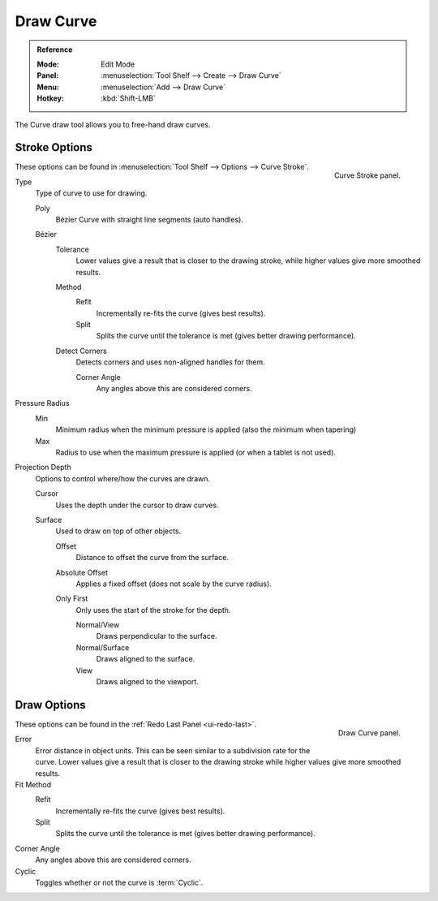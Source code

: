 .. _bpy.ops.curve.draw:

**********
Draw Curve
**********

.. admonition:: Reference
   :class: refbox

   :Mode:      Edit Mode
   :Panel:     :menuselection:`Tool Shelf --> Create --> Draw Curve`
   :Menu:      :menuselection:`Add --> Draw Curve`
   :Hotkey:    :kbd:`Shift-LMB`

The Curve draw tool allows you to free-hand draw curves.


Stroke Options
==============

.. figure:: /images/modeling_curves_editing_draw_curve-stroke-panel.png
   :align: right

   Curve Stroke panel.

These options can be found in :menuselection:`Tool Shelf --> Options --> Curve Stroke`.

Type
   Type of curve to use for drawing.

   Poly
      Bézier Curve with straight line segments (auto handles).
   Bézier
      Tolerance
         Lower values give a result that is closer to the drawing stroke,
         while higher values give more smoothed results.

      Method
         Refit
            Incrementally re-fits the curve (gives best results).
         Split
            Splits the curve until the tolerance is met (gives better drawing performance).

      Detect Corners
         Detects corners and uses non-aligned handles for them.

         Corner Angle
            Any angles above this are considered corners.

Pressure Radius
   Min
      Minimum radius when the minimum pressure is applied (also the minimum when tapering)
   Max
      Radius to use when the maximum pressure is applied (or when a tablet is not used).

Projection Depth
   Options to control where/how the curves are drawn.

   Cursor
      Uses the depth under the cursor to draw curves.

   Surface
      Used to draw on top of other objects.

      Offset
         Distance to offset the curve from the surface.
      Absolute Offset
         Applies a fixed offset (does not scale by the curve radius).
      Only First
         Only uses the start of the stroke for the depth.

         Normal/View
            Draws perpendicular to the surface.
         Normal/Surface
            Draws aligned to the surface.
         View
            Draws aligned to the viewport.


Draw Options
============

.. figure:: /images/modeling_curves_editing_draw_draw-curve-panel.png
   :align: right

   Draw Curve panel.

These options can be found in the :ref:`Redo Last Panel <ui-redo-last>`.

Error
   Error distance in object units. This can be seen similar to a subdivision rate for the curve.
   Lower values give a result that is closer to the drawing stroke while higher values give more smoothed results.
Fit Method
   Refit
      Incrementally re-fits the curve (gives best results).
   Split
      Splits the curve until the tolerance is met (gives better drawing performance).
Corner Angle
   Any angles above this are considered corners.
Cyclic
   Toggles whether or not the curve is :term:`Cyclic`.
